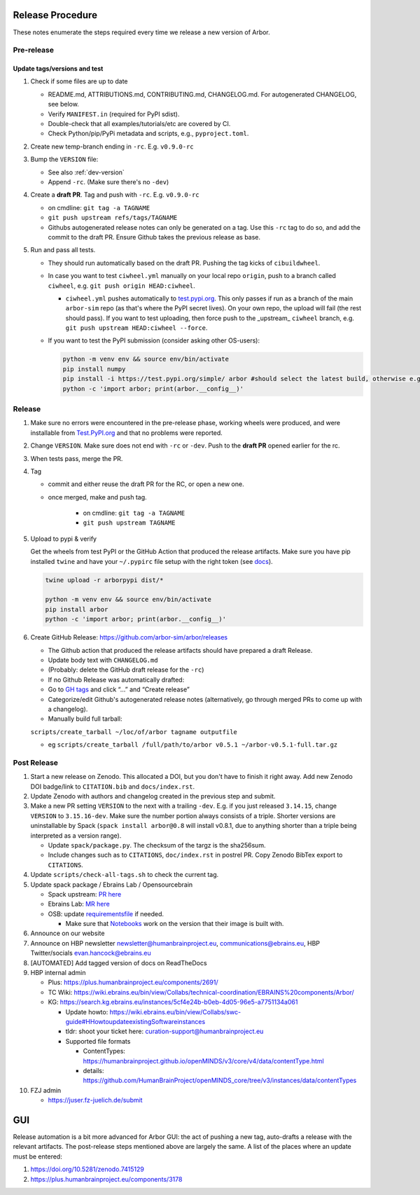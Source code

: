 Release Procedure
=================

These notes enumerate the steps required every time we release a new
version of Arbor.

Pre-release
-----------

Update tags/versions and test
~~~~~~~~~~~~~~~~~~~~~~~~~~~~~

#. Check if some files are up to date
    
   - README.md, ATTRIBUTIONS.md, CONTRIBUTING.md, CHANGELOG.md. For autogenerated CHANGELOG, see below.
   - Verify ``MANIFEST.in`` (required for PyPI sdist).
   - Double-check that all examples/tutorials/etc are covered by CI.
   - Check Python/pip/PyPi metadata and scripts, e.g., ``pyproject.toml``.

#. Create new temp-branch ending in ``-rc``. E.g. ``v0.9.0-rc``
#. Bump the ``VERSION`` file:

   - See also :ref:`dev-version`
   - Append ``-rc``. (Make sure there's no ``-dev``)

#. Create a **draft PR**. Tag and push with ``-rc``. E.g. ``v0.9.0-rc``

   - on cmdline: ``git tag -a TAGNAME``
   - ``git push upstream refs/tags/TAGNAME``
   - Githubs autogenerated release notes can only be generated on a tag. Use
     this ``-rc`` tag to do so, and add the commit to the draft PR. Ensure
     Github takes the previous release as base.

#. Run and pass all tests.

   - They should run automatically based on the draft PR. Pushing the tag kicks of ``cibuildwheel``.
   - In case you want to test ``ciwheel.yml`` manually on your local repo ``origin``, push to a branch called ``ciwheel``, e.g. ``git push origin HEAD:ciwheel``.
   
     - ``ciwheel.yml`` pushes automatically to `test.pypi.org
       <https://test.pypi.org/project/arbor/>`_. This only passes if run as a
       branch of the main ``arbor-sim`` repo (as that's where the PyPI secret
       lives). On your own repo, the upload will fail (the rest should pass). If
       you want to test uploading, then force push to the _upstream_ ``ciwheel``
       branch, e.g. ``git push upstream HEAD:ciwheel --force``.
   
   - If you want to test the PyPI submission (consider asking other OS-users):

     .. code-block:: bash

        python -m venv env && source env/bin/activate
        pip install numpy
        pip install -i https://test.pypi.org/simple/ arbor #should select the latest build, otherwise e.g. arbor==0.8rc0
        python -c 'import arbor; print(arbor.__config__)'

Release
-------

#. Make sure no errors were encountered in the pre-release phase, working wheels were produced, and were installable from `Test.PyPI.org <https://test.pypi.org/project/arbor/>`_ and that no problems were reported.
   
#. Change ``VERSION``. Make sure does not end with ``-rc`` or ``-dev``. Push to the **draft PR** opened earlier for the rc.

#. When tests pass, merge the PR.

#. Tag

   - commit and either reuse the draft PR for the RC, or open a new one.
   - once merged, make and push tag.

      - on cmdline: ``git tag -a TAGNAME``
      - ``git push upstream TAGNAME``

#. Upload to pypi & verify

   Get the wheels from test PyPI or the GitHub Action that produced the release artifacts. Make sure you have pip installed ``twine`` and have your ``~/.pypirc`` file setup with the right token (see `docs <https://packaging.python.org/en/latest/specifications/pypirc/>`_).

   .. code-block:: bash

      twine upload -r arborpypi dist/*

      python -m venv env && source env/bin/activate
      pip install arbor
      python -c 'import arbor; print(arbor.__config__)'

#. Create GitHub Release: https://github.com/arbor-sim/arbor/releases

   - The Github action that produced the release artifacts should have prepared a draft Release.
   - Update body text with ``CHANGELOG.md``
   - (Probably: delete the GitHub draft release for the ``-rc``)
   - If no Github Release was automatically drafted:
   - Go to `GH tags`_ and click “…” and “Create release”
   - Categorize/edit Github's autogenerated release notes (alternatively, go through merged PRs to come up with a changelog).
   - Manually build full tarball:

   ``scripts/create_tarball ~/loc/of/arbor tagname outputfile``

   - eg ``scripts/create_tarball /full/path/to/arbor v0.5.1 ~/arbor-v0.5.1-full.tar.gz``

Post Release
------------

#. Start a new release on Zenodo. This allocated a DOI, but you don't have to finish it right away. Add new Zenodo DOI badge/link to ``CITATION.bib`` and ``docs/index.rst``.

#. Update Zenodo with authors and changelog created in the previous step and submit.

#. Make a new PR setting ``VERSION`` to the next with a trailing ``-dev``. E.g. if you just released ``3.14.15``, change ``VERSION`` to ``3.15.16-dev``. Make sure the number portion always consists of a triple. Shorter versions are uninstallable by Spack (``spack install arbor@0.8`` will install v0.8.1, due to anything shorter than a triple being interpreted as a version range). 

   - Update ``spack/package.py``. The checksum of the targz is the sha256sum.
   - Include changes such as to ``CITATIONS``, ``doc/index.rst`` in postrel PR. Copy Zenodo BibTex export to ``CITATIONS``.

#. Update ``scripts/check-all-tags.sh`` to check the current tag.

#. Update spack package / Ebrains Lab / Opensourcebrain

   - Spack upstream: `PR here <https://github.com/spack/spack/blob/develop/var/spack/repos/builtin/packages/arbor/package.py>`_
   - Ebrains Lab: `MR here <https://gitlab.ebrains.eu/technical-coordination/project-internal/devops/platform/ebrains-spack-builds/>`_
   - OSB: update `requirementsfile <https://github.com/OpenSourceBrain/OSBv2/blob/master/applications/jupyterlab/requirements.txt>`_ if needed.

     - Make sure that `Notebooks <https://www.v2.opensourcebrain.org/repositories/38>`_ work on the version that their image is built with.

#. Announce on our website
#. Announce on HBP newsletter newsletter@humanbrainproject.eu, communications@ebrains.eu, HBP Twitter/socials evan.hancock@ebrains.eu
#. [AUTOMATED] Add tagged version of docs on ReadTheDocs
#. HBP internal admin

   - Plus: https://plus.humanbrainproject.eu/components/2691/
   - TC Wiki: https://wiki.ebrains.eu/bin/view/Collabs/technical-coordination/EBRAINS%20components/Arbor/
   - KG: https://search.kg.ebrains.eu/instances/5cf4e24b-b0eb-4d05-96e5-a7751134a061
 
     - Update howto: https://wiki.ebrains.eu/bin/view/Collabs/swc-guide#HHowtoupdateexistingSoftwareinstances
     - tldr: shoot your ticket here: curation-support@humanbrainproject.eu
     - Supported file formats
 
       - ContentTypes: https://humanbrainproject.github.io/openMINDS/v3/core/v4/data/contentType.html
       - details: https://github.com/HumanBrainProject/openMINDS_core/tree/v3/instances/data/contentTypes

#. FZJ admin

   - https://juser.fz-juelich.de/submit

GUI
===

Release automation is a bit more advanced for Arbor GUI: the act of pushing a new tag, auto-drafts a release with the relevant artifacts.
The post-release steps mentioned above are largely the same. A list of the places where an update must be entered:

#. https://doi.org/10.5281/zenodo.7415129
#. https://plus.humanbrainproject.eu/components/3178

.. _GH tags: https://github.com/arbor-sim/arbor/tags
.. _AUTOMATED: https://github.com/arbor-sim/arbor/blob/master/.github/workflows/ebrains.yml 
